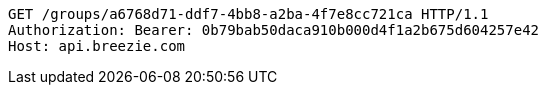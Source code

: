 [source,http,options="nowrap"]
----
GET /groups/a6768d71-ddf7-4bb8-a2ba-4f7e8cc721ca HTTP/1.1
Authorization: Bearer: 0b79bab50daca910b000d4f1a2b675d604257e42
Host: api.breezie.com

----